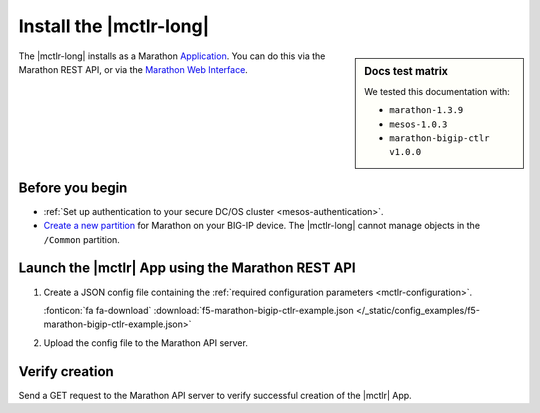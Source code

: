 .. _install-mctlr:

Install the |mctlr-long|
========================

.. sidebar:: Docs test matrix

   We tested this documentation with:

   - ``marathon-1.3.9``
   - ``mesos-1.0.3``
   - ``marathon-bigip-ctlr v1.0.0``

The |mctlr-long| installs as a Marathon `Application`_.
You can do this via the Marathon REST API, or via the `Marathon Web Interface`_.

Before you begin
----------------

* :ref:`Set up authentication to your secure DC/OS cluster <mesos-authentication>`.
* `Create a new partition`_ for Marathon on your BIG-IP device.
  The |mctlr-long| cannot manage objects in the ``/Common`` partition.

Launch the |mctlr| App using the Marathon REST API
--------------------------------------------------

#. Create a JSON config file containing the :ref:`required configuration parameters <mctlr-configuration>`.

   .. literalinclude:: /_static/config_examples/f5-marathon-bigip-ctlr-example.json
      :linenos:
      :emphasize-lines: 12, 16-27

   :fonticon:`fa fa-download` :download:`f5-marathon-bigip-ctlr-example.json </_static/config_examples/f5-marathon-bigip-ctlr-example.json>`


#. Upload the config file to the Marathon API server.

   .. code-block:: bash
      :linenos:
      :emphasize-lines: 1

      user@mesos-master:~$ curl -X POST -H "Content-Type: application/json" //
      http://10.190.25.75:8080/v2/apps -d @marathon-bigip-ctlr.json
      {"id": "/marathon-bigip-ctlr","cmd": null,"args": null,"user": null, //
      "env":{"MARATHON_URL": "http://10.190.25.75:8080","F5_CC_BIGIP_PASSWORD": "admin", //
      "F5_CC_BIGIP_USERNAME": "admin","F5_CC_BIGIP_HOSTNAME": "10.190.25.80", //
      "F5_CC_PARTITIONS": "mesos"},"instances": 1,"cpus": 0.5,"mem": 64, //
      "disk": 0,"executor": "","constraints": [],"uris": [],"fetch": [], //
      "storeUrls": [],"ports": [0],"requirePorts": false,"backoffSeconds": 1, //
      "backoffFactor": 1.15,"maxLaunchDelaySeconds": 3600,"container":{"type": "DOCKER", //
      "volumes": [],"docker": {"image": "f5networks/marathon-bigip-ctlr:1.0.0", //
      "network": "BRIDGE","privileged": false,"parameters": [],"forcePullImage": false}}, //
      "healthChecks": [],"dependencies": [],"upgradeStrategy": {"minimumHealthCapacity": 1, //
      "maximumOverCapacity": 1},"labels": {},"acceptedResourceRoles": null, //
      "ipAddress": null,"version": "2017-02-21T18:46:19.589Z","tasksStaged": 0, //
      "tasksRunning": 0,"tasksHealthy": 0,"tasksUnhealthy": 0,"deployments":  //
      [{"id": "56b6356d-65ac-478c-aa86-9b3480bd0df4"}],"tasks": []}


Verify creation
---------------

Send a GET request to the Marathon API server to verify successful creation of the |mctlr| App.

.. code-block:: bash
   :emphasize-lines: 1

   user@mesos-master:~$ curl -X GET http://10.190.25.75:8080/v2/apps/marathon-bigip-ctlr
   {"app":{"id":"/marathon-bigip-ctlr","cmd":null,"args":null,"user":null, //
   "env":{"F5_CC_LOG_LEVEL":"DEBUG","MARATHON_URL":"http://10.190.25.75:8080", //
   "F5_CC_BIGIP_PASSWORD":"admin","F5_CC_BIGIP_USERNAME":"admin", //
   "F5_CC_BIGIP_HOSTNAME":"10.190.25.80","F5_CC_PARTITIONS":"mesos"}, //
   "instances":1,"cpus":0.5,"mem":64,"disk":0,"executor":"","constraints":[], //
   "uris":[],"fetch":[],"storeUrls":[],"ports":[10000],"requirePorts":false, //
   "backoffSeconds":1,"backoffFactor":1.15,"maxLaunchDelaySeconds":3600, //
   "container":{"type":"DOCKER","volumes":[],"docker":{"image":"f5networks/marathon-bigip-ctlr:master", //
   "network":"BRIDGE","privileged":false,"parameters":[],"forcePullImage":false}}, //
   "healthChecks":[],"dependencies":[],"upgradeStrategy":{"minimumHealthCapacity":1, //
   "maximumOverCapacity":1},"labels":{},"acceptedResourceRoles":null,"ipAddress":null, //
   "version":"2017-02-21T20:49:53.630Z","versionInfo":{"lastScalingAt":"2017-02-21T20:49:53.630Z", //
   "lastConfigChangeAt":"2017-02-21T20:49:53.630Z"},"tasksStaged":0,"tasksRunning":1, //
   "tasksHealthy":0,"tasksUnhealthy":0,"deployments":[],"tasks":[ //
   {"id":"marathon-bigip-ctlr.4bfb0f85-f877-11e6-b795-fa163eb3c6bc","host":"172.16.1.11", //
   "ipAddresses":[],"ports":[11467],"startedAt":"2017-02-21T20:49:54.925Z", //
   "stagedAt":"2017-02-21T20:49:54.092Z","version":"2017-02-21T20:49:53.630Z"  //
   "slaveId":"28f24575-ca18-4e99-a2fb-a64544c0c67c-S0","appId":"/marathon-bigip-ctlr"}], //
   "lastTaskFailure":{}}}


.. _Create a new partition: https://support.f5.com/kb/en-us/products/big-ip_ltm/manuals/product/tmos-implementations-12-1-0/29.html
.. _Application: https://mesosphere.github.io/marathon/docs/application-basics.html
.. _Marathon Web Interface: https://mesosphere.github.io/marathon/docs/marathon-ui.html
